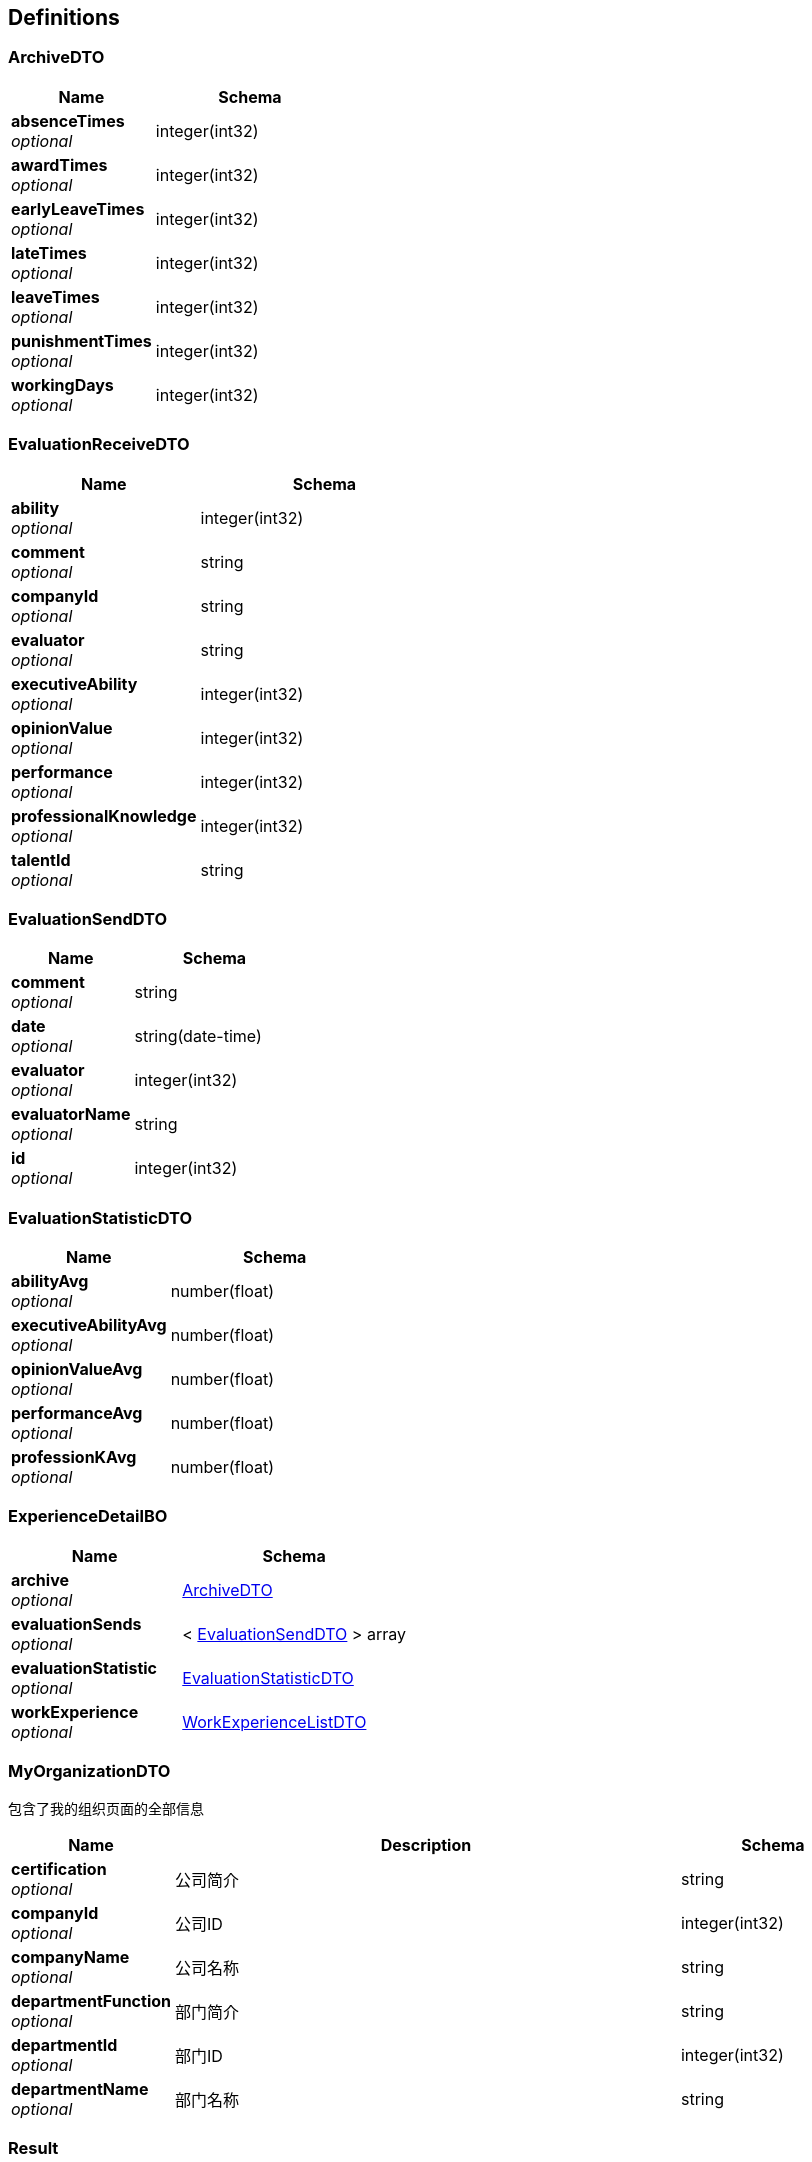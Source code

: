 
[[_definitions]]
== Definitions

[[_archivedto]]
=== ArchiveDTO

[options="header", cols=".^3,.^4"]
|===
|Name|Schema
|**absenceTimes** +
__optional__|integer(int32)
|**awardTimes** +
__optional__|integer(int32)
|**earlyLeaveTimes** +
__optional__|integer(int32)
|**lateTimes** +
__optional__|integer(int32)
|**leaveTimes** +
__optional__|integer(int32)
|**punishmentTimes** +
__optional__|integer(int32)
|**workingDays** +
__optional__|integer(int32)
|===


[[_evaluationreceivedto]]
=== EvaluationReceiveDTO

[options="header", cols=".^3,.^4"]
|===
|Name|Schema
|**ability** +
__optional__|integer(int32)
|**comment** +
__optional__|string
|**companyId** +
__optional__|string
|**evaluator** +
__optional__|string
|**executiveAbility** +
__optional__|integer(int32)
|**opinionValue** +
__optional__|integer(int32)
|**performance** +
__optional__|integer(int32)
|**professionalKnowledge** +
__optional__|integer(int32)
|**talentId** +
__optional__|string
|===


[[_evaluationsenddto]]
=== EvaluationSendDTO

[options="header", cols=".^3,.^4"]
|===
|Name|Schema
|**comment** +
__optional__|string
|**date** +
__optional__|string(date-time)
|**evaluator** +
__optional__|integer(int32)
|**evaluatorName** +
__optional__|string
|**id** +
__optional__|integer(int32)
|===


[[_evaluationstatisticdto]]
=== EvaluationStatisticDTO

[options="header", cols=".^3,.^4"]
|===
|Name|Schema
|**abilityAvg** +
__optional__|number(float)
|**executiveAbilityAvg** +
__optional__|number(float)
|**opinionValueAvg** +
__optional__|number(float)
|**performanceAvg** +
__optional__|number(float)
|**professionKAvg** +
__optional__|number(float)
|===


[[_experiencedetailbo]]
=== ExperienceDetailBO

[options="header", cols=".^3,.^4"]
|===
|Name|Schema
|**archive** +
__optional__|<<_archivedto,ArchiveDTO>>
|**evaluationSends** +
__optional__|< <<_evaluationsenddto,EvaluationSendDTO>> > array
|**evaluationStatistic** +
__optional__|<<_evaluationstatisticdto,EvaluationStatisticDTO>>
|**workExperience** +
__optional__|<<_workexperiencelistdto,WorkExperienceListDTO>>
|===


[[_myorganizationdto]]
=== MyOrganizationDTO
包含了我的组织页面的全部信息


[options="header", cols=".^3,.^11,.^4"]
|===
|Name|Description|Schema
|**certification** +
__optional__|公司简介|string
|**companyId** +
__optional__|公司ID|integer(int32)
|**companyName** +
__optional__|公司名称|string
|**departmentFunction** +
__optional__|部门简介|string
|**departmentId** +
__optional__|部门ID|integer(int32)
|**departmentName** +
__optional__|部门名称|string
|===


[[_result]]
=== Result

[options="header", cols=".^3,.^4"]
|===
|Name|Schema
|**code** +
__optional__|integer(int32)
|**data** +
__optional__|object
|**message** +
__optional__|string
|===


[[_6d7a9957e79f8df09df6047b23ab2ad7]]
=== Result«EvaluationStatisticDTO»

[options="header", cols=".^3,.^4"]
|===
|Name|Schema
|**code** +
__optional__|integer(int32)
|**data** +
__optional__|<<_evaluationstatisticdto,EvaluationStatisticDTO>>
|**message** +
__optional__|string
|===


[[_84d4ba3fce9f7b7ab414cce9d399219a]]
=== Result«ExperienceDetailBO»

[options="header", cols=".^3,.^4"]
|===
|Name|Schema
|**code** +
__optional__|integer(int32)
|**data** +
__optional__|<<_experiencedetailbo,ExperienceDetailBO>>
|**message** +
__optional__|string
|===


[[_919720dcd112009efe3d9c84d381e357]]
=== Result«List«EvaluationSendDTO»»

[options="header", cols=".^3,.^4"]
|===
|Name|Schema
|**code** +
__optional__|integer(int32)
|**data** +
__optional__|< <<_evaluationsenddto,EvaluationSendDTO>> > array
|**message** +
__optional__|string
|===


[[_7290ea99480c6977897297ef646418c0]]
=== Result«List«T_department»»

[options="header", cols=".^3,.^4"]
|===
|Name|Schema
|**code** +
__optional__|integer(int32)
|**data** +
__optional__|< <<_t_department,T_department>> > array
|**message** +
__optional__|string
|===


[[_f89c2473e0832215ccf9cbdbacad7353]]
=== Result«List«T_talent»»

[options="header", cols=".^3,.^4"]
|===
|Name|Schema
|**code** +
__optional__|integer(int32)
|**data** +
__optional__|< <<_t_talent,T_talent>> > array
|**message** +
__optional__|string
|===


[[_e1deee9e2f2716fa017685eb444d5497]]
=== Result«List«WorkExperienceDTO»»

[options="header", cols=".^3,.^4"]
|===
|Name|Schema
|**code** +
__optional__|integer(int32)
|**data** +
__optional__|< <<_workexperiencedto,WorkExperienceDTO>> > array
|**message** +
__optional__|string
|===


[[_8c99ff772fe710adb1f00100f007f3ac]]
=== Result«MyOrganizationDTO»

[options="header", cols=".^3,.^4"]
|===
|Name|Schema
|**code** +
__optional__|integer(int32)
|**data** +
__optional__|<<_myorganizationdto,MyOrganizationDTO>>
|**message** +
__optional__|string
|===


[[_0c9f50bc6757fa4f34833fdbae49ecf9]]
=== Result«T_department»

[options="header", cols=".^3,.^4"]
|===
|Name|Schema
|**code** +
__optional__|integer(int32)
|**data** +
__optional__|<<_t_department,T_department>>
|**message** +
__optional__|string
|===


[[_c7a36d9936a64679239f3946d21b9f3d]]
=== Result«T_talent»

[options="header", cols=".^3,.^4"]
|===
|Name|Schema
|**code** +
__optional__|integer(int32)
|**data** +
__optional__|<<_t_talent,T_talent>>
|**message** +
__optional__|string
|===


[[_4f607e52b445989f6e67d8cec6972486]]
=== Result«UserDTO»

[options="header", cols=".^3,.^4"]
|===
|Name|Schema
|**code** +
__optional__|integer(int32)
|**data** +
__optional__|<<_userdto,UserDTO>>
|**message** +
__optional__|string
|===


[[_3c641a04a7e1d09b45f9467ed8e6f6af]]
=== Result«V_evaluator»

[options="header", cols=".^3,.^4"]
|===
|Name|Schema
|**code** +
__optional__|integer(int32)
|**data** +
__optional__|<<_v_evaluator,V_evaluator>>
|**message** +
__optional__|string
|===


[[_39922d4e5ea8ad4e74869bbd31a169ed]]
=== Result«WorkExperienceListDTO»

[options="header", cols=".^3,.^4"]
|===
|Name|Schema
|**code** +
__optional__|integer(int32)
|**data** +
__optional__|<<_workexperiencelistdto,WorkExperienceListDTO>>
|**message** +
__optional__|string
|===


[[_t_department]]
=== T_department

[options="header", cols=".^3,.^4"]
|===
|Name|Schema
|**companyId** +
__optional__|integer(int32)
|**departmentFunction** +
__optional__|string
|**departmentManagerId** +
__optional__|integer(int32)
|**departmentName** +
__optional__|string
|**id** +
__optional__|integer(int32)
|===


[[_t_hr]]
=== T_hr

[options="header", cols=".^3,.^4"]
|===
|Name|Schema
|**companyId** +
__optional__|integer(int32)
|**hrTalentId** +
__optional__|integer(int32)
|**id** +
__optional__|integer(int32)
|===


[[_t_talent]]
=== T_talent

[options="header", cols=".^3,.^11,.^4"]
|===
|Name|Description|Schema
|**accountNumber** +
__optional__|账户|string
|**address** +
__optional__|联系地址|string
|**age** +
__optional__|年龄|integer(int32)
|**birthday** +
__optional__|生日|string
|**companyId** +
__optional__|公司Id|integer(int32)
|**createTime** +
__optional__||string(date-time)
|**degree** +
__optional__|最高学历|string
|**email** +
__optional__|邮箱|string
|**id** +
__optional__||integer(int32)
|**idCard** +
__optional__|身份证号|string
|**jobStatus** +
__optional__|工作状态|integer(int32)
|**major** +
__optional__|所属专业|string
|**maritalStatus** +
__optional__|婚姻状况|string
|**name** +
__optional__|姓名|string
|**nationId** +
__optional__|民族|integer(int32)
|**nativePlace** +
__optional__|籍贯|string
|**phoneNum** +
__optional__|电话号码|string
|**politicId** +
__optional__|政治面貌|integer(int32)
|**school** +
__optional__|毕业院校|string
|**sex** +
__optional__|性别|string
|**updateTime** +
__optional__||string(date-time)
|===


[[_userdto]]
=== UserDTO

[options="header", cols=".^3,.^4"]
|===
|Name|Schema
|**accountNumber** +
__optional__|string
|**address** +
__optional__|string
|**age** +
__optional__|integer(int32)
|**birthday** +
__optional__|string
|**companyId** +
__optional__|integer(int32)
|**companyName** +
__optional__|string
|**degree** +
__optional__|string
|**departmentName** +
__optional__|string
|**email** +
__optional__|string
|**headPortrait** +
__optional__|string
|**id** +
__optional__|integer(int32)
|**idCard** +
__optional__|string
|**jobStatusEnum** +
__optional__|string
|**major** +
__optional__|string
|**maritalStatus** +
__optional__|string
|**name** +
__optional__|string
|**nation** +
__optional__|string
|**nativePlace** +
__optional__|string
|**phoneNum** +
__optional__|string
|**politic** +
__optional__|string
|**position** +
__optional__|string
|**school** +
__optional__|string
|**sex** +
__optional__|string
|**userRight** +
__optional__|enum (UserRight{idCode=1, userRight='normalUser'}, UserRight{idCode=2, userRight='deptManager'}, UserRight{idCode=3, userRight='hr'})
|===


[[_v_evaluator]]
=== V_evaluator

[options="header", cols=".^3,.^4"]
|===
|Name|Schema
|**date** +
__optional__|string(date-time)
|**evaluationId** +
__optional__|integer(int32)
|**evaluator** +
__optional__|integer(int32)
|**evaluatorName** +
__optional__|string
|===


[[_workexperiencedto]]
=== WorkExperienceDTO

[options="header", cols=".^3,.^4"]
|===
|Name|Schema
|**companyId** +
__optional__|integer(int32)
|**companyName** +
__optional__|string
|**departmentNameLast** +
__optional__|string
|**entryTime** +
__optional__|string(date-time)
|**jobNumber** +
__optional__|integer(int32)
|**positionLast** +
__optional__|string
|**quitTime** +
__optional__|string(date-time)
|===


[[_workexperiencelistdto]]
=== WorkExperienceListDTO

[options="header", cols=".^3,.^4"]
|===
|Name|Schema
|**departmentNames** +
__optional__|< string > array
|**positions** +
__optional__|< string > array
|**salaries** +
__optional__|< number(float) > array
|**workingYears** +
__optional__|< integer(int32) > array
|===



